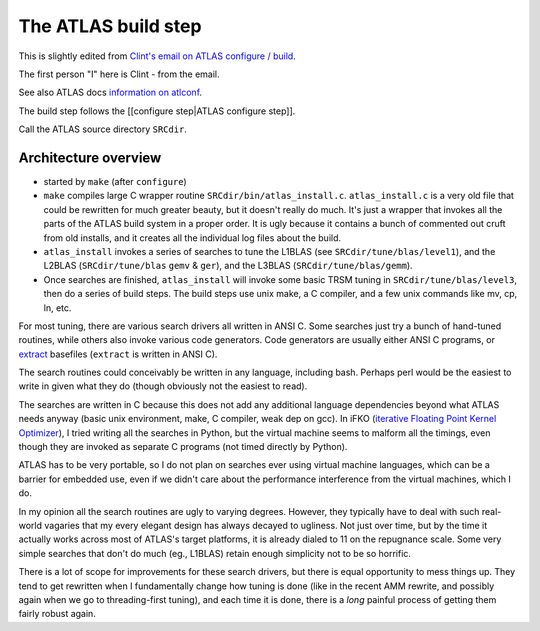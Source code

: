 ####################
The ATLAS build step
####################

This is slightly edited from `Clint's email on ATLAS configure / build`_.

The first person "I" here is Clint - from the email.

See also ATLAS docs `information on atlconf`_.

The build step follows the [[configure step|ATLAS configure step]].

Call the ATLAS source directory ``SRCdir``.

*********************
Architecture overview
*********************

* started by ``make`` (after ``configure``)
* ``make`` compiles large C wrapper routine ``SRCdir/bin/atlas_install.c``.
  ``atlas_install.c`` is a very old file that could be rewritten for much
  greater beauty, but it doesn't really do much.  It's just a wrapper that
  invokes all the parts of the ATLAS build system in a proper order.  It is ugly
  because it contains a bunch of commented out cruft from old installs, and it
  creates all the individual log files about the build.
* ``atlas_install`` invokes a series of searches to tune the L1BLAS (see
  ``SRCdir/tune/blas/level1``), and the L2BLAS (``SRCdir/tune/blas`` ``gemv`` &
  ``ger``), and the L3BLAS (``SRCdir/tune/blas/gemm``).
* Once searches are finished, ``atlas_install`` will invoke some basic TRSM
  tuning in ``SRCdir/tune/blas/level3``, then do a series of build steps.  The
  build steps use unix make, a C compiler, and a few unix commands like mv, cp,
  ln, etc.

For most tuning, there are various search drivers all written in ANSI C.  Some
searches just try a bunch of hand-tuned routines, while others also invoke
various code generators.  Code generators are usually either ANSI C programs, or
`extract`_ basefiles (``extract`` is written in ANSI C).

The search routines could conceivably be written in any language, including
bash.  Perhaps perl would be the easiest to write in given what they do (though
obviously not the easiest to read).

The searches are written in C because this does not add any additional language
dependencies beyond what ATLAS needs anyway (basic unix environment, make, C
compiler, weak dep on gcc).  In iFKO (`iterative Floating Point Kernel
Optimizer`_), I tried writing all the searches in Python, but the virtual
machine seems to malform all the timings, even though they are invoked as
separate C programs (not timed directly by Python).

ATLAS has to be very portable, so I do not plan on searches ever using
virtual machine languages, which can be a barrier for embedded use, even
if we didn't care about the performance interference from the virtual
machines, which I do.

In my opinion all the search routines are ugly to varying degrees.
However, they typically have to deal with such real-world vagaries that
my every elegant design has always decayed to ugliness.  Not just over
time, but by the time it actually works across most of ATLAS's target
platforms, it is already dialed to 11 on the repugnance scale.  Some
very simple searches that don't do much (eg., L1BLAS) retain enough
simplicity not to be so horrific.

There is a lot of scope for improvements for these search drivers, but there is
equal opportunity to mess things up.  They tend to get rewritten when I
fundamentally change how tuning is done (like in the recent AMM rewrite, and
possibly again when we go to threading-first tuning), and each time it is done,
there is a *long* painful process of getting them fairly robust again.

.. _Clint's email on ATLAS configure / build:
   http://sourceforge.net/p/math-atlas/mailman/message/32177779/
.. _Information on atlconf:
   http://math-atlas.sourceforge.net/devel/atlas_devel/node45.html
.. _Extract: http://web.eecs.utk.edu/~rwhaley/extract/Extract.html
.. _Iterative Floating Point Kernel optimizer:
   http://dx.doi.org/10.1109/ICPP.2005.77

